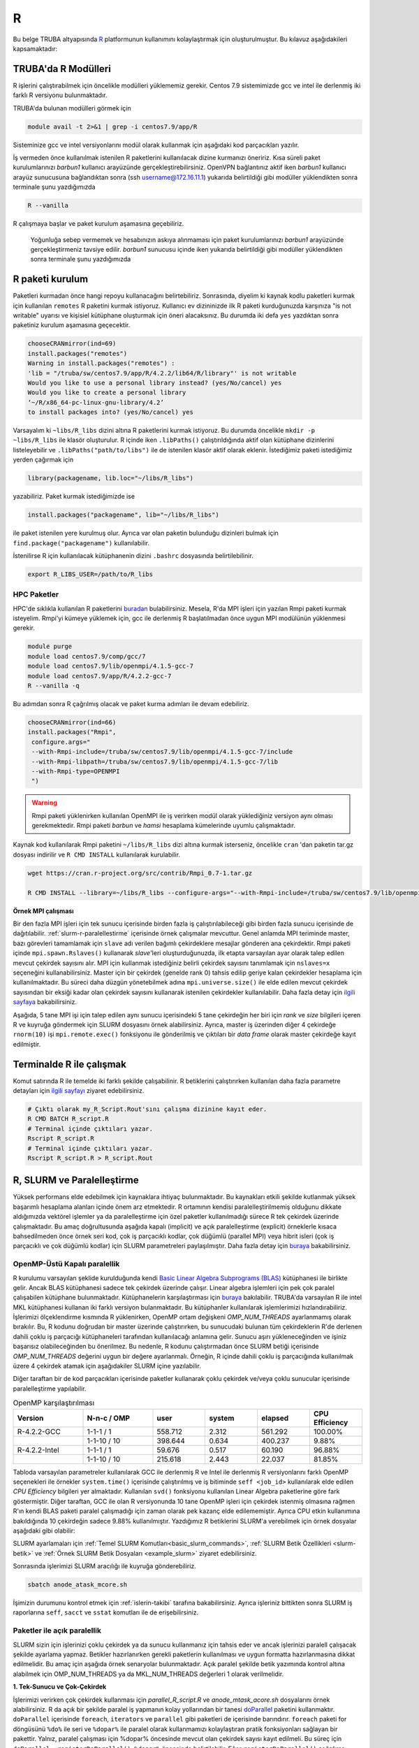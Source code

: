 .. _R-modules:

===
R
===

Bu belge TRUBA altyapısında `R <https://www.r-project.org/>`_ platformunun kullanımını kolaylaştırmak için oluşturulmuştur.
Bu kılavuz aşağıdakileri kapsamaktadır:

.. grid:: 4

    .. grid-item-card::  :ref:`TRUBA-r-modulleri`
        :text-align: center
    .. grid-item-card:: :ref:`r-paket-kurulum`
        :text-align: center
    .. grid-item-card:: :ref:`terminalde-r-ile-calismak`
        :text-align: center
    .. grid-item-card:: :ref:`slurm-r-paralellestirme`
        :text-align: center
    .. grid-item-card::  :ref:`is-dizileri-job-array`
        :text-align: center
    .. grid-item-card:: :ref:`benchmark-sonuclari`
        :text-align: center
    .. grid-item-card:: :ref:`islerin-takibi`
        :text-align: center
    .. grid-item-card:: :ref:`sorunlar-cozumler`
        :text-align: center
.. _TRUBA-r-modulleri:

TRUBA'da R Modülleri
--------------------
R işlerini çalıştırabilmek için öncelikle modülleri yüklememiz gerekir.
Centos 7.9 sistemimizde gcc ve intel ile derlenmiş iki farklı R versiyonu bulunmaktadır.

TRUBA'da bulunan modülleri görmek için 

.. code-block:: bash

    module avail -t 2>&1 | grep -i centos7.9/app/R

Sisteminize gcc ve intel versiyonlarını modül olarak kullanmak için aşağıdaki kod parçacıkları yazılır.

.. tabs::

    .. tab:: GCC

        .. code-block:: bash

            module purge
            module load centos7.9/comp/gcc/7
            module load centos7.9/app/R/4.2.2-gcc-7

    .. tab:: Intel

        .. code-block:: bash
    
            module purge
            source /truba/sw/centos7.9/comp/intel/oneapi-2021.2/setvars.sh intel64
            module load centos7.9/app/R/4.2.2-mkl-oneapi-2021.2


İş vermeden önce kullanılmak istenilen R paketlerini kullanılacak dizine kurmanızı öneririz.
Kısa süreli paket kurulumlarınızı *barbun1* kullanıcı arayüzünde gerçekleştirebilirsiniz. OpenVPN bağlantınız aktif iken *barbun1* kullanıcı arayüz sunucusuna bağlandıktan sonra (ssh username@172.16.11.1) yukarıda belirtildiği gibi modüller yüklendikten sonra terminale şunu yazdığımızda 

.. code-block:: r

    R --vanilla

R çalışmaya başlar ve paket kurulum aşamasına geçebiliriz.

..

    Yoğunluğa sebep vermemek ve hesabınızın askıya alınmaması için paket kurulumlarınızı *barbun1* arayüzünde gerçekleştirmeniz tavsiye edilir. *barbun1* sunucusu içinde iken yukarıda belirtildiği gibi modüller yüklendikten sonra terminale şunu yazdığımızda 

.. _r-paket-kurulum:

R paketi kurulum
------------------

Paketleri kurmadan önce hangi repoyu kullanacağını belirtebiliriz.  Sonrasında, diyelim ki kaynak kodlu paketleri kurmak için kullanılan ``remotes`` R paketini kurmak istiyoruz. Kullanıcı ev dizininizde ilk R paketi kurduğunuzda karşınıza  "is not writable" uyarısı ve kişisiel kütüphane oluşturmak için öneri alacaksınız. Bu durumda iki defa ``yes`` yazdıktan sonra paketiniz kurulum aşamasına geçecektir. 

.. code-block:: r
    
    chooseCRANmirror(ind=69)
    install.packages("remotes")
    Warning in install.packages("remotes") :
    'lib = "/truba/sw/centos7.9/app/R/4.2.2/lib64/R/library"' is not writable
    Would you like to use a personal library instead? (yes/No/cancel) yes
    Would you like to create a personal library
    ‘~/R/x86_64-pc-linux-gnu-library/4.2’
    to install packages into? (yes/No/cancel) yes

Varsayalım ki ``~libs/R_libs`` dizini altına R paketlerini kurmak istiyoruz. Bu durumda öncelikle ``mkdir -p ~libs/R_libs`` ile klasör oluşturulur. 
R içinde iken ``.libPaths()`` çalıştırıldığında aktif olan kütüphane dizinlerini listeleyebilir ve ``.libPaths("path/to/libs")`` ile de istenilen klasör aktif olarak eklenir. İstediğimiz paketi istediğimiz yerden çağırmak için 

.. code-block:: r
    
    library(packagename, lib.loc="~/libs/R_libs")

yazabiliriz. Paket kurmak istediğimizde ise 

.. code-block:: r 
    
    install.packages("packagename", lib="~/libs/R_libs")

ile paket istenilen yere kurulmuş olur. Ayrıca var olan paketin bulunduğu dizinleri bulmak için ``find.package("packagename")`` kullanılabilir.

İstenilirse R için kullanılacak kütüphanenin dizini ``.bashrc`` dosyasında belirtilebilinir. 

.. code-block:: bash

    export R_LIBS_USER=/path/to/R_libs

HPC Paketler
~~~~~~~~~~~~

HPC'de sıklıkla kullanılan R paketlerini 
`buradan <https://cran.r-project.org/web/views/HighPerformanceComputing.html>`_ bulabilirsiniz.
Mesela, R'da MPI işleri için yazılan Rmpi paketi kurmak isteyelim.
Rmpi'yi kümeye yüklemek için, gcc ile derlenmiş R başlatılmadan önce uygun MPI modülünün yüklenmesi gerekir.

.. code-block:: bash

    module purge
    module load centos7.9/comp/gcc/7
    module load centos7.9/lib/openmpi/4.1.5-gcc-7
    module load centos7.9/app/R/4.2.2-gcc-7
    R --vanilla -q 

Bu adımdan sonra R çağrılmış olacak ve paket kurma adımları ile devam edebiliriz.

.. code-block:: r
    
     chooseCRANmirror(ind=66)
     install.packages("Rmpi",
      configure.args="
      --with-Rmpi-include=/truba/sw/centos7.9/lib/openmpi/4.1.5-gcc-7/include
      --with-Rmpi-libpath=/truba/sw/centos7.9/lib/openmpi/4.1.5-gcc-7/lib 
      --with-Rmpi-type=OPENMPI
      ")   

.. warning:: 

    Rmpi paketi yüklenirken kullanılan OpenMPI ile iş verirken modül olarak yüklediğiniz versiyon aynı olması gerekmektedir. Rmpi paketi *barbun* ve *hamsi* hesaplama kümelerinde uyumlu çalışmaktadır.

Kaynak kod kullanılarak Rmpi paketini ``~/libs/R_libs`` dizi altına kurmak isterseniz, öncelikle ``cran`` 'dan paketin tar.gz dosyası indirilir ve ``R CMD INSTALL`` kullanılarak kurulabilir.

.. code-block:: bash
     
    wget https://cran.r-project.org/src/contrib/Rmpi_0.7-1.tar.gz

    R CMD INSTALL --library=~/libs/R_libs --configure-args="--with-Rmpi-include=/truba/sw/centos7.9/lib/openmpi/4.1.5-gcc-7/include --with-Rmpi-libpath=/truba/sw/centos7.9/lib/openmpi/4.1.5-gcc-7/lib --with-Rmpi-type=OPENMPI" Rmpi_0.7-1.tar.gz


.. _ornek_MPI_rmpi:
   
**Örnek MPI çalışması**

Bir den fazla MPI işleri için tek sunucu içerisinde birden fazla iş çalıştırılabileceği gibi birden fazla sunucu içerisinde de dağıtılabilir. :ref:`slurm-r-paralellestirme` içerisinde örnek çalışmalar mevcuttur. Genel anlamda MPI teriminde master, bazı görevleri tamamlamak için ``slave`` adı verilen bağımlı çekirdeklere mesajlar gönderen ana çekirdektir. Rmpi paketi içinde ``mpi.spawn.Rslaves()`` kullanarak `slave`'leri oluşturduğunuzda, ilk etapta varsayılan ayar olarak talep edilen mevcut çekirdek sayısını alır. MPI için kullanmak istediğiniz belirli çekirdek sayısını tanımlamak için ``nslaves=x`` seçeneğini kullanabilirsiniz. Master için bir çekirdek (genelde rank 0) tahsis edilip geriye kalan çekirdekler hesaplama için kullanılmaktadır. Bu süreci daha düzgün yönetebilmek adına ``mpi.universe.size()`` ile elde edilen mevcut çekirdek sayısından bir eksiği kadar olan çekirdek sayısını kullanarak istenilen çekirdekler kullanılabilir. Daha fazla detay için `ilgili sayfaya <https://cran.r-project.org/web/packages/Rmpi/index.html>`_ bakabilirsiniz. 

Aşağıda, 5 tane MPI işi için talep edilen aynı sunucu içerisindeki 5 tane çekirdeğin her biri için *rank* ve *size* bilgileri içeren R ve kuyruğa göndermek için SLURM dosyasını örnek alabilirsiniz. Ayrıca, master iş üzerinden diğer 4 çekirdeğe ``rnorm(10)`` işi ``mpi.remote.exec()`` fonksiyonu ile gönderilmiş ve çıktıları bir *data frame* olarak master çekirdeğe kayıt edilmiştir.  

.. dropdown:: :octicon:`codespaces;1.5em;secondary` R ve SLURM dosyası (Tıklayınız)
    :color: info

    .. tab-set:: 
        .. tab-item:: test_mpi.R

            .. code-block:: r

                library("Rmpi")
                sprintf("MPI şleri için toplam çekirdek sayısı: %i", mpi.universe.size())
                ntotalslaves <- mpi.universe.size() - 1
                sprintf("Master sunucu hariç toplam  %i slaves açılabilir", ntotalslaves)
                mpi.spawn.Rslaves(nslaves=ntotalslaves)
                ###############################
                mpi.remote.exec( paste("I am",mpi.comm.rank(),"of", mpi.comm.size()))

                # Her çekirdeğe bağımsız olarak aynı anda  rnorm(10) fonksiyonu göndermek ve
                # çıktısını data frame olarak kayıt etmek için

                x<-mpi.remote.exec(cmd=rnorm,10)

                x
                ##############################
                mpi.close.Rslaves()
                mpi.quit()

        .. tab-item:: test_mpi.slurm

            .. code-block::

                #!/bin/bash

                #SBATCH --account=kullanici_adiniz
                #SBATCH --partition=debug
                #SBATCH --constraint=barbun
                #SBATCH --output=%A.out #%A=JOB_ID %a=ArrayIndex
                #SBATCH --error=%A.err
                #SBATCH	--time=00:15:00
                #SBATCH	--job-name=test
                #SBATCH --ntasks=5
                #SBATCH --nodes=1
                #SBATCH	--cpus-per-task=1

                ### Load modules
                module purge
                module load centos7.9/comp/gcc/7
                module load centos7.9/lib/openmpi/4.1.5-gcc-7
                module load centos7.9/app/R/4.2.2-gcc-7

                # btl_openib_allow_ib ile sunucular arası infiniband bağlantısı olduğu belirtilir.
                # fork() uyarısı almamak adına mpi_warn_on_fork false yapılabilir.
                mpirun -n 1 --mca btl_openib_allow_ib true --mca mpi_warn_on_fork 0 R CMD BATCH --vanilla test_mpi.R

                exit

        .. tab-item:: test_mpi.Rout

            .. code-block:: 

                R version 4.2.2 (2022-10-31) -- "Innocent and Trusting"
                Copyright (C) 2022 The R Foundation for Statistical Computing
                Platform: x86_64-pc-linux-gnu (64-bit)

                R is free software and comes with ABSOLUTELY NO WARRANTY.
                You are welcome to redistribute it under certain conditions.
                Type 'license()' or 'licence()' for distribution details.

                Natural language support but running in an English locale

                R is a collaborative project with many contributors.
                Type 'contributors()' for more information and
                'citation()' on how to cite R or R packages in publications.

                Type 'demo()' for some demos, 'help()' for on-line help, or
                'help.start()' for an HTML browser interface to help.
                Type 'q()' to quit R.

                > library(Rmpi)
                > sprintf("MPI şleri için toplam çekirdek sayısı: %i", mpi.universe.size())
                [1] "MPI şleri için toplam çekirdek sayısı: 5"
                > ntotalslaves <- mpi.universe.size() - 1
                > sprintf("Master sunucu hariç toplam  %i slaves açılabilir", ntotalslaves)
                [1] "Master sunucu hariç toplam  4 slaves açılabilir"
                > mpi.spawn.Rslaves(nslaves=ntotalslaves)
                    4 slaves are spawned successfully. 0 failed.
                master (rank 0, comm 1) of size 5 is running on: barbun21
                slave1 (rank 1, comm 1) of size 5 is running on: barbun21
                slave2 (rank 2, comm 1) of size 5 is running on: barbun21
                slave3 (rank 3, comm 1) of size 5 is running on: barbun21
                slave4 (rank 4, comm 1) of size 5 is running on: barbun21
                > ###############################
                > mpi.remote.exec( paste("I am",mpi.comm.rank(),"of", mpi.comm.size()))
                $slave1
                [1] "I am 1 of 5"

                $slave2
                [1] "I am 2 of 5"

                $slave3
                [1] "I am 3 of 5"

                $slave4
                [1] "I am 4 of 5"

                >
                > # Her çekirdeğe bağımsız olarak aynı anda  rnorm(10) fonksiyonu göndermek ve
                > # çıktısını data frame olarak kayıt etmek için
                >
                > x<-mpi.remote.exec(cmd=rnorm,10)
                >
                > x
                            X1         X2          X3          X4
                1  -2.132664460 -0.8432298 -0.33385398  1.37359227
                2   1.239282805 -1.6678905  2.53662146 -0.01688626
                3  -0.422106771  2.1799427 -0.05482666 -0.09163513
                4   0.943984186 -2.2284997 -1.14711907 -1.90560222
                5  -1.398988653  0.6544200  0.50693274  1.03411686
                6  -0.573611598 -0.3727489 -0.33978203  0.35506209
                7  -0.953274336 -1.0387477  0.79627835  2.28846078
                8   0.644383745  0.5777544  0.07857582 -2.12907425
                9   0.049157198  1.0551450 -0.64556348 -0.92635345
                10  0.000487631  0.4441380 -0.64147467 -0.55125029
                > ##############################
                > mpi.close.Rslaves()
                [1] 1
                > mpi.quit()







.. _terminalde-r-ile-calismak:

Terminalde R ile çalışmak
----------------------------
Komut satırında R ile temelde iki farklı şekilde çalışabilinir. R betiklerini çalıştırırken kullanılan 
daha fazla parametre detayları için
`ilgili sayfayı <https://cran.r-project.org/doc/manuals/R-intro.html#Invoking-R-from-the-command-line>`_ ziyaret edebilirsiniz.

.. code-block:: bash

    # Çıktı olarak my_R_Script.Rout'sını çalışma dizinine kayıt eder.
    R CMD BATCH R_script.R
    # Terminal içinde çıktıları yazar.
    Rscript R_script.R
    # Terminal içinde çıktıları yazar.
    Rscript R_script.R > R_script.Rout

.. _slurm-r-paralellestirme:

R, SLURM ve Paralelleştirme
---------------------------

Yüksek performans elde edebilmek için kaynaklara ihtiyaç bulunmaktadır. Bu kaynakları etkili şekilde kutlanmak yüksek başarımlı hesaplama alanları içinde önem arz etmektedir. R ortamının kendisi paralelleştirilmemiş olduğunu dikkate aldığımızda vektörel işlemler ya da paralelleştirme için özel paketler kullanılmadığı sürece R tek çekirdek üzerinde çalışmaktadır. Bu amaç doğrultusunda aşağıda kapalı (implicit) ve açık paralelleştirme (explicit) örneklerle kısaca bahsedilmeden önce örnek seri kod, çok iş parçacıklı kodlar, çok düğümlü (parallel MPI) veya hibrit isleri (çok iş parçacıklı ve çok düğümlü kodlar) için SLURM parametreleri paylaşılmıştır. Daha fazla detay için `buraya <https://www.john-ros.com/Rcourse/parallel.html>`_ bakabilirsiniz. 

.. tabs::

    .. tab:: Seri

        .. code-block::  slurm

            #SBATCH --nodes=1
            #SBATCH --ntasks=1
            #SBATCH --cpus-per-task=1

    .. tab:: OpenMP

        .. code-block::  slurm

            #SBATCH --nodes=1
            #SBATCH --ntasks=1
            #SBATCH --cpus-per-task=<c>

    .. tab:: MPI-Tek

        .. code-block::  slurm

            #SBATCH --nodes=1
            #SBATCH --ntasks=<n>
            #SBATCH --cpus-per-task=1

    .. tab:: MPI-Çoklu

        .. code-block::  slurm

            #SBATCH --nodes=<N>
            #SBATCH --ntasks=<n>
            #SBATCH --cpus-per-task=1
    
    .. tab:: Hibrit

        .. code-block::  slurm

            #SBATCH --nodes=<N>
            #SBATCH --ntasks=<n>
            #SBATCH --cpus-per-task=<c>

OpenMP-Üstü Kapalı paralellik
~~~~~~~~~~~~~~~~~~~~~~~~~~~~~~

R kurulumu varsayılan şeklide kurulduğunda kendi `Basic Linear Algebra Subprograms (BLAS) <https://www.netlib.org/blas/>`_ kütüphanesi ile birlikte gelir. Ancak BLAS kütüphanesi sadece tek çekirdek üzerinde çalışır. Linear algebra işlemleri için pek çok paralel çalışabilen kütüphane bulunmaktadır. Kütüphanelerin karşılaştırması için `buraya <https://en.wikipedia.org/wiki/Comparison_of_linear_algebra_libraries>`_ bakılabilir. TRUBA'da varsayılan R ile intel MKL kütüphanesi kullanan iki farklı versiyon bulanmaktadır. Bu kütüphanler kullanılarak işlemlerimizi hızlandırabiliriz. İşlerimizi ölçeklendirme kısmında R yüklenirken, OpenMP ortam değişkeni *OMP_NUM_THREADS* ayarlanmamış olarak bırakılır. Bu, R kodunu doğrudan bir master üzerinde çalıştırırken, bu sunucudaki bulunan tüm çekirdeklerin R'de derlenen dahili çoklu iş parçacığı kütüphaneleri tarafından kullanılacağı anlamına gelir. Sunucu aşırı yükleneceğinden ve işiniz başarısız olabileceğinden bu önerilmez. Bu nedenle, R kodunu çalıştırmadan önce SLURM betiği içerisinde *OMP_NUM_THREADS* değerini uygun bir değere ayarlanmalı. Örneğin, R içinde dahili çoklu iş parçacığında kullanılmak üzere 4 çekirdek atamak için aşağıdakiler SLURM içine yazılabilir.

.. tabs::

    .. tab:: GCC
        
        .. code-block:: slurm

            export OMP_NUM_THREADS=4
    
    .. tab:: Intel
        
        .. code-block:: slurm

            export MKL_NUM_THREADS=4

Diğer taraftan bir de kod parçacıkları içerisinde paketler kullanarak çoklu çekirdek ve/veya çoklu sunucular içerisinde paralelleştirme yapılabilir.

.. list-table:: OpenMP karşılaştırılması
   :widths: 20 20 15 15 15 15
   :header-rows: 1
   :align: center

   * - Version
     - N-n-c / OMP
     - user
     - system
     - elapsed
     - CPU Efficiency
   * - R-4.2.2-GCC
     - 1-1-1 / 1
     - 558.712
     - 2.312
     - 561.292
     - 100.00%
   * - 
     -  1-1-10 / 10
     - 398.644
     - 0.634
     - 400.237
     - 9.88%
   * - R-4.2.2-Intel
     - 1-1-1 / 1
     - 59.676
     - 0.517
     - 60.190
     - 96.88%
   * - 
     - 1-1-10 / 10
     - 215.618
     - 2.443
     - 22.037
     - 81.85%


Tabloda varsayılan parametreler kullanılarak GCC ile derlenmiş R ve Intel ile derlenmiş R versiyonlarını farklı OpenMP seçenekleri ile örnekler ``system.time()`` içerisinde çalıştırılmış ve iş bitiminde ``seff <job_id>`` kullanılarak elde edilen *CPU Efficiency* bilgileri yer almaktadır. Kullanılan ``svd()`` fonksiyonu kullanılan Linear Algebra paketlerine göre fark göstermiştir. Diğer taraftan, GCC ile olan R versiyonunda 10 tane OpenMP işleri için çekirdek istenmiş olmasına rağmen R'ın kendi BLAS paketi paralel çalışmadığı için zaman olarak pek kazanç elde edilememiştir. Ayrıca CPU etkin kullanımına bakıldığında 10 çekirdeğin sadece 9.88% kullanılmıştır. Yazdığımız R betiklerini SLURM'a verebilmek için örnek dosyalar aşağıdaki gibi olabilir:

.. dropdown:: :octicon:`codespaces;1.5em;secondary` R ve SLURM dosyası (Tıklayınız)
    :color: info

    .. tab-set:: 

        .. tab-item:: single_R_script.R

            .. code-block:: r
                
                svd_func <- function(x){
                set.seed(x)
                A = matrix(runif(1e6), nrow = 1e3)
                svd(A)
                }

                system.time(
                lapply(1:100, svd_func)
                )
        
        .. tab-item:: anode_atask_mcore.sh

            .. code-block:: bash

                #!/bin/bash

                #SBATCH --account=kullanici_adiniz
                #SBATCH --partition=debug
                #SBATCH --output=%A.out #%A=JOB_ID %a=ArrayIndex
                #SBATCH --error=%A.err
                #SBATCH	--time=00:15:00
                #SBATCH --workdir=/path/to/work
                #SBATCH	--job-name=test
                #SBATCH --ntasks=1
                #SBATCH --nodes=1
                #SBATCH	--cpus-per-task=10

                ### GCC versiyonu için
                module purge
                module load centos7.9/comp/gcc/7
                module load centos7.9/app/R/4.2.2-gcc-7
                
                ## Intel versiyonu için
                ## source /truba/sw/centos7.9/comp/intel/oneapi-2021.2/setvars.sh intel64
                ## module load centos7.9/app/R/4.2.2-mkl-oneapi-2021.2

                echo "We have the modules: $(module list 2>&1)" > ${SLURM_JOB_ID}.info

                export OMP_NUM_THREADS=$SLURM_NTASKS
                ## intel ile derlenmiş R kullanılıyor ise
                ## export MKL_NUM_THREADS=$SLURM_NTASKS
                ## export MKL_NUM_THREADS=1

                #### R scripts #####
                Rscript --vanilla single_R_script.R > single_R_script.Rout

                printf -- '-%.0s' {1..50}  >>  ${SLURM_JOB_ID}.info
                echo >> ${SLURM_JOB_ID}.info
                scontrol show job $SLURM_JOB_ID >> ${SLURM_JOB_ID}.info

                exit


SLURM ayarlamaları için :ref:`Temel SLURM Komutları<basic_slurm_commands>`, :ref:`SLURM Betik Özellikleri <slurm-betik>` ve :ref:`Örnek SLURM Betik Dosyaları <example_slurm>` ziyaret edebilirsiniz.

    
    
Sonrasında işlerimizi SLURM aracılığı ile kuyruğa gönderebiliriz.

.. code-block:: bash

    sbatch anode_atask_mcore.sh

İşimizin durumunu kontrol etmek için :ref:`islerin-takibi` tarafına bakabilirsiniz. Ayrıca işleriniz bittikten sonra SLURM iş raporlarına ``seff``, ``sacct`` ve ``sstat`` komutları ile de erişebilirsiniz.


Paketler ile açık paralellik
~~~~~~~~~~~~~~~~~~~~~~~~~~~~~

SLURM sizin için işlerinizi çoklu çekirdek ya da sunucu kullanmanız için tahsis eder ve ancak işlerinizi paralell çalışacak şekilde ayarlama yapmaz. Betikler hazırlanırken gerekli paketlerin kullanılması ve uygun formatta hazırlanmasına dikkat edilmelidir.
Bu amaç için aşağıda örnek senaryolar bulunmaktadır. Açık paralel şekilde betik yazımında kontrol altına alabilmek için OMP_NUM_THREADS ya da MKL_NUM_THREADS değerleri 1 olarak verilmelidir.


**1. Tek-Sunucu ve Çok-Çekirdek**

İşlerimizi verirken çok çekirdek kullanması için `parallel_R_script.R`  ve `anode_mtask_acore.sh`
dosyalarını örnek alabilirsiniz. 
R da açık bir şekilde paralel iş yapmanın kolay yollarından bir tanesi `doParallel <https://cran.r-project.org/web/packages/doParallel/index.html>`_ paketini kullanmaktır. ``doParallel`` içerisinde ``foreach``, ``iterators`` ve ``parallel`` gibi paketleri de içerisinde barındırır. ``foreach`` paketi for döngüsünü ``%do%`` ile seri ve ``%dopar%`` ile paralel olarak kullanmamızı kolaylaştıran pratik fonksiyonları sağlayan bir pakettir. Yalnız, paralel çalışması için %dopar% öncesinde mevcut olan çekirdek sayısı kayıt edilmeli. Bu süreç için ``doParallel::registerDoParallel()``, ``%dopar%`` öncesinde belirtilebilir. Eğer ``registerDoParallel()`` çağrılırsa mevcut olan çekirdek sayısının yaklaşık yarısı kadar kayıt eder. İstenilirse ``registerDoParallel(cores=number_cores)`` ile çekirdek sayısını belirtebiliriz. 

Ayrıca R betiği içerisinde SLURM aracılığı ile tahsis edilen iş/çekirdek sayısına erişmek ve o sayı kadar işlerimizi ölçeklendirmek isteyebiliririz. Bu durumda, ``parallel::detectCores()`` yerine  ``parallelly::availableCores(omit=1)`` veya ``Sys.getenv(c("SLURM_NTASKS"))`` kullanmanız tavsiye edilir. Örnek senaryolar ve çıktıları aşağıda görebilirsiniz. ``barbun`` suncularında 80 çekirdek bulunduğu için ``detectCores()`` fonksiyonu istenilenden fazlasını yani hepsini buluyor. 

.. tabs::

    .. group-tab:: Senaryo 1
        
        .. code-block:: slurm

            #SBATCH --nodes=1
            #SBATCH --ntasks=1
            #SBATCH --cpus-per-task=20
    
    .. group-tab:: Senaryo 2
        
        .. code-block:: slurm

            
            #SBATCH --nodes=1
            #SBATCH --ntasks=20
            #SBATCH --cpus-per-task=1

.. tabs::

    .. group-tab:: Senaryo 1
        
        .. code-block:: r

            library(doParallel)
            # parallel, foreach, iterators
            library(parallelly)

            nc <- parallel::detectCores()-1
            paste("The number of the cores", nc)

            [1] "The number of the cores 79"

            nw <- as.numeric(Sys.getenv(c("SLURM_NTASKS")))-1
            paste("The number of the tasks",nw)

            nw1 <- foreach::getDoParWorkers()-1
            paste("The number of the tasks",nw1)

            [1] "The number of the tasks 0"

            ncp <- parallelly::availableCores(omit=1)
            paste("The number of the available cores", ncp)

            [1] "The number of the available cores 19"

    
    .. group-tab:: Senaryo 2
        
        .. code-block:: r

            library(doParallel)
            # parallel, foreach, iterators
            library(parallelly)

            nc <- parallel::detectCores()-1
            paste("The number of the cores", nc)

            [1] "The number of the cores 79"

            nw <- as.numeric(Sys.getenv(c("SLURM_NTASKS")))-1
            paste("The number of the tasks",nw)

            nw1 <- foreach::getDoParWorkers()-1
            paste("The number of the tasks",nw1)

            [1] "The number of the tasks 19"

            ncp <- parallelly::availableCores(omit=1)
            paste("The number of the available cores", ncp)

            [1] "The number of the available cores 1"

    .. tab:: Slurm

        .. code-block:: slurm

            #!/bin/bash

            #SBATCH --account=kullanici_adiniz
            #SBATCH --partition=debug
            #SBATCH --constraint=barbun
            #SBATCH --output=%A.out #%A=JOB_ID %a=ArrayIndex
            #SBATCH --error=%A.err
            #SBATCH --time=00:15:00
            #SBATCH --workdir=/truba/home/kullanici_adiniz/sw-u/R/script
            #SBATCH --job-name=1120.1-G
            #SBATCH --ntasks=1
            #SBATCH --nodes=1
            #SBATCH --cpus-per-task=20


            ### Load modules
            module purge
            module load centos7.9/comp/gcc/7
            module load centos7.9/app/R/4.2.2-gcc-7

            echo "We have the modules: $(module list 2>&1)" > ${SLURM_JOB_ID}.info

            export OMP_NUM_THREADS=1
            #export OMP_NUM_THREADS=$SLURM_NTASKS
            #intel ile derlenmiş R kullanılıyor ise
            #export MKL_NUM_THREADS=$SLURM_CPUS_PER_TASK

            #### R scripts #####
            Rscript --vanilla parallel_R_script.R > parallel_R_script1110.Rout


            printf -- '-%.0s' {1..50}  >>  ${SLURM_JOB_ID}.info
            echo  >> ${SLURM_JOB_ID}.info
            scontrol show job $SLURM_JOB_ID >> ${SLURM_JOB_ID}.info

            exit
    .. tab:: parallel_R_script.R
        .. code-block:: r

            library(doParallel)
            # parallel, foreach, iterators
            library(parallelly)

            svd_func <- function(x){
            set.seed(x)
            A = matrix(runif(1e6), nrow = 1e3)
            svd(A)
            }

            ncp <- parallelly::availableCores(omit=1)
            paste("The number of the available cores", ncp)

            doParallel::registerDoParallel(ncp)
            # parallel backend, register and stopregister: otomatik kendisi yapıyor

            system.time(
            foreach(i=1:100) %dopar% { svd_func(i) }
            )

R içerisinde yukarıda belirtilen otomatik paralel kayıt işlemi en etkili olan yöntem olmakla birlikte, istenilirse PSOCK ve FORK tipinde de paralel kümeleme ayarı yapılabilir. Bilindiği üzere FORK tipinde paralel işlerde aynı R ortamları (veriler, fonksiyonlar, paketler) kopyalanmadan master iş tarafından paylaşılırken, PSOCK tipinde aynı R ortamı istenilen paralel iş sayısı kadar kopya oluşturulup işler koşturulur. Aşağıdaki bu iki tip için kullanılabilicek taslak bir R betiğini incelenebilir.

.. tabs:: 

    .. tab:: PSOCK / FORK

        .. code-block:: r

            library(doParallel)
            library(parallelly)
            
            ncp <- parallelly::availableCores(omit=1)
            cl <- parallel::makeCluster(ncp, type = "xxxxx")
            doParallel::registerDoParallel(cl)

            # To check registration
            foreach::getDoParRegistered()
            foreach::getDoParWorkers()

            # Here your parallel codes

            # Stop to clusters
            parallel::stopCluster(cl )

.. note:: 
    
    Yukarıda ki örneklerde MPI kullanmadan R paketleri kullanılarak tek sunucu içerisinde paralelleştirme yapılmıştır. Aslında, ``--ntasks`` parametresi ile MPI iş sayısını belirtmektedir. Dolayısıyla, tek sunucu içerisinde MPI işi gerekmedikçe ``--ntasks=1`` ve ``--cpus-per-task=<c>`` seçmek ve ``doParallel`` paketi kullanmak tavsiye edilir.  MPI işleri için  `Rmpi <https://cran.r-project.org/web/packages/Rmpi/index.html>`_ ya da `pbdMPI <https://cran.r-project.org/web/packages/pbdMPI/index.html>`_ paketi kullanılarak :ref:`ilgili kılavuz <ornek_mpi_rmpi>` takip edilebilir.

**2. Çok-Sunucu ve Çok-Çekirdek**

Çok sunucu kullanmak bazen avantaj olmakla beraber işlerin çalışması başlayıncaya kadar geçen süreler sebebiyle dezavantaj durumuna dönüşebilmektedir. Bu bilgiler ışığında işler ayarlanmalıdır. Sadece MPI çalışacak şekilde işler ayarlanabildiği gibi hibrit şekilde işler de olabilir. Aşağıda basit ``for`` döngüsünü paralel şekilde koşturan iki senaryo için taslak örnekler bulunmaktadır. 

**OpenMPI veya Hibrit (OpenMP + OpenMPI) iş verme**

Tek sunucu içerisinde kullanılabilecek maksimum çekirdek sayıısı yetersiz kaldığı durumlarda birden fazla sunucu içerisinde işlerimizi dağıtık olarak çok çekirdek kullanmak bir çözüm olabilmektedir.  

.. dropdown:: :octicon:`codespaces;1.5em;secondary` R ve SLURM dosyası (Tıklayınız)
    :color: info

    .. tab-set:: 

        .. tab-item:: mpi_R_script.R

            .. code-block:: r

                library(doParallel)
                library(Rmpi)
                library(doMPI)

                cl <- startMPIcluster(verbose=TRUE)
                registerDoMPI(cl)

                svd_func <- function(x){
                set.seed(x)
                A = matrix(runif(1e6), nrow = 1e3)
                svd(A)
                }

                system.time(
                foreach(i = 1:100) %dopar% {svd_func(i)}
                )

                closeCluster(cl)

        .. tab-item:: mnode_mtask_acore.sh

            .. code-block:: slurm

                #!/bin/bash

                #SBATCH --account=kullanici_adiniz
                #SBATCH --partition=debug
                #SBATCH --constraint=barbun
                #SBATCH --output=%A.out #%A=JOB_ID %a=ArrayIndex
                #SBATCH --error=%A.err
                #SBATCH --time=00:15:00
                #SBATCH --workdir=/truba/home/kullanici_adiniz/sw-u/R-TRUBA/script
                #SBATCH --job-name=test
                #SBATCH --ntasks=10
                #SBATCH --nodes=2
                #SBATCH --ntasks-per-node=5
                #SBATCH --cpus-per-task=1

                ### Load modules
                module purge
                module load centos7.9/comp/gcc/7
                ## MPI icin
                module load centos7.9/lib/openmpi/4.1.5-gcc-7

                module load centos7.9/app/R/4.2.2-gcc-7

                echo "We have the modules: $(module list 2>&1)" > ${SLURM_JOB_ID}.info

                export OMP_NUM_THREADS=1
                #export OMP_NUM_THREADS=$SLURM_NTASKS_PER_NODE
                #intel ile derlenmiş R kullanılıyor ise
                #export MKL_NUM_THREADS=$SLURM_CPUS_PER_TASK

                mpirun -np $SLURM_NTASKS --mca btl_openib_allow_ib true R CMD BATCH --vanilla  mpi_R_script.R

                printf -- '-%.0s' {1..50}  >>  ${SLURM_JOB_ID}.info
                echo >> ${SLURM_JOB_ID}.info
                scontrol show job $SLURM_JOB_ID >> ${SLURM_JOB_ID}.info

                exit
        .. tab-item:: mnode_mtask_mcore.sh

            .. code-block:: slurm

                #!/bin/bash

                #SBATCH --account=kullanici_adiniz
                #SBATCH --partition=debug
                #SBATCH --constraint=barbun
                #SBATCH --output=%A.out #%A=JOB_ID %a=ArrayIndex
                #SBATCH --error=%A.err
                #SBATCH --time=00:15:00
                #SBATCH --workdir=/truba/home/kullanici_adiniz/sw-u/R-TRUBA/script
                #SBATCH --job-name=test
                #SBATCH --ntasks=10
                #SBATCH --nodes=2
                #SBATCH --ntasks-per-node=5
                #SBATCH --cpus-per-task=2

                ### Load modules
                module purge
                module load centos7.9/comp/gcc/7
                ## MPI icin
                module load centos7.9/lib/openmpi/4.1.5-gcc-7

                module load centos7.9/app/R/4.2.2-gcc-7

                echo "We have the modules: $(module list 2>&1)" > ${SLURM_JOB_ID}.info

                export OMP_NUM_THREADS=2
                #export OMP_NUM_THREADS=$SLURM_NTASKS_PER_NODE
                #intel ile derlenmiş R kullanılıyor ise
                #export MKL_NUM_THREADS=$SLURM_CPUS_PER_TASK

                mpirun -np $SLURM_NTASKS --mca btl_openib_allow_ib true R CMD BATCH --vanilla  mpi_R_script.R

                printf -- '-%.0s' {1..50}  >>  ${SLURM_JOB_ID}.info
                echo >> ${SLURM_JOB_ID}.info
                scontrol show job $SLURM_JOB_ID >> ${SLURM_JOB_ID}.info

                exit

SLURM'a **- -ntasks=10 - -nodes=2 - -ntasks-per-node=5** diyerek her sunucuda 5'er iş olmak üzere 2 tane sunucuda toplamda 10 işi  birer çekirdek üzerinde çalışacağını söyleyebiliriz. Hibrit işlerde ise aynı kurgu içerisinde 10 iş çalışırken her işi tek çekirdek değil 2 çekirdek kullanarak kapalı paralelleştirme ile hızlandıralabilir.

.. _is-dizileri-job-array:

İş dizileri (job array)
------------------------------------------------
İş dizileri (job array), SLURM'ün tek bir koddan birden fazla iş oluşturma yeteneğinden yararlanmanıza imkan sağlar. Bunun yararlı olduğu durumları şu şekilde olabilir:

- Koşturulacak işlerin bir listesinin oluşturulması ve listedeki her komuttan bir iş oluşturulması.
- Bir veri seti üzerinde birden fazla parametre ile aynı anda çalıştırılması.
- Aynı programın farklı veri setleriyle aynı anda çalıştırılması.
  
SLURM'de kullanılan ``--array`` parametresinin atadığı değerlere ``$(SLURM_ARRAY_TASK_ID)`` ile iş numaralarına ulaşabilriz. Örnek kullanım ``program $((SLURM_ARRAY_TASK_ID))`` şeklinde olabilirken parametre durumları aşağıdaki gibi verilebilir:

- ``--array=2,5,8``: *program 2*, *program 5* ve *program 8* olmak üzere 3 iş başlatılır.
- ``--array=1-10`` : 1'den 10'a kadar değer vererek 10 tane işi aynı anda çalıştırır.
- ``--array=0-9``: 0, 3, 6, 9 değerleri ile birlikte 4 tane iş başlatılır.
- ``--array=1-10%2``: Aynı anda 2'şer iş çalıştırmak üzere modifiye eder.

Girdi dosyalarınızı *input_1, input_2, ... , input_10* olduğunda ``program input_$((SLURM_ARRAY_TASK_ID))`` ile her iş için ayrı bir girdi dosyasını alarak koşturulabilir.

Aşağıda 2 tane girdi kabul eden ve girdiler arasında bir liste oluşturup listenin her değeri için rastgele üretilen matrisin tekil değer ayrışımı (Singular Value Decomposition) hesaplayan R betiğini iş dizisi (job-array) kullanılarak bir örnek gösterilmeye çalışılmıştır. SLURM ``--array=1-9:2`` ile 1,3,5,7 ve 9 değerlerini SLURM_ARRAY_TASK_ID olarak saklayacak ve 5 tane iş çalıştıracaktır. Her işin çıktısı da *job_array_1.Rout, job_array_3.Rout, ..., job_array_9.Rout* şeklinde çalışma dizinine kayıt edilecektir. 

.. dropdown:: :octicon:`codespaces;1.5em;secondary` Örnek iş dizileri SLURM ve R dosyası (Tıklayınız)
    :color: info

    .. tab-set:: 

        .. tab-item:: job_array.R

            .. code-block:: r

                # Girdileri karakter vektörü olarak saklar
                args = commandArgs(trailingOnly=TRUE)

                start_i =as.integer( args[1] )
                end_i = as.integer( args[2] )


                print(start_i)
                print(end_i)

                svd_func <- function(x){
                set.seed(x)
                A = matrix(runif(1e6), nrow = 1e3)
                svd(A)
                }

                system.time(
                lapply(start_i:end_i, svd_func)
                )

        .. tab-item:: job_array.sh

            .. code-block:: slurm

                #!/bin/bash

                #SBATCH --account=kullanici_adiniz
                #SBATCH --partition=debug
                #SBATCH --output=%A_%a.out #%A=JOB_ID %a=ArrayIndex
                #SBATCH --error=%A_%a.err
                #SBATCH --time=00:15:00
                #SBATCH --workdir=/truba/home/kullanici_adiniz/sw-u/R-TRUBA/script
                #SBATCH --job-name=test
                #SBATCH --ntasks=1
                #SBATCH --nodes=1
                #SBATCH --cpus-per-task=2
                #SBATCH --ntasks-per-node=1
                #SBATCH --array=1-9:2

                ### Load modules
                module purge
                module load centos7.9/comp/gcc/7
                module load centos7.9/app/R/4.2.2-gcc-7

                export OMP_NUM_THREADS=1
                #export OMP_NUM_THREADS=$SLURM_CPUS_PER_TASK
                #intel ile derlenmiş R kullanılıyor ise
                #export MKL_NUM_THREADS=$SLURM_CPUS_PER_TASK

                echo "We have the modules: $(module list 2>&1)" > ${SLURM_JOB_ID}.info

                SEED=${SLURM_ARRAY_TASK_ID}

                #R CMD BATCH --vanilla '--args 40 50'  job_array_R_script.R
                Rscript --vanilla job_array_R_script.R $SEED $((SEED+2)) > job_array_${SEED}.Rout

                printf -- '-%.0s' {1..50}  >>  ${SLURM_JOB_ID}.info
                echo >> ${SLURM_JOB_ID}.info
                scontrol show job $SLURM_JOB_ID >> ${SLURM_JOB_ID}.info

                exit

        .. tab-item:: bash

            .. code-block:: bash

                sbatch job_array.sh


Birbirleri ile bağımlı işler çalıştırmak için ``--dependency`` parametresi için `SLURM'ün sayfası <https://slurm.schedmd.com/sbatch.html>`_ ziyaret edilebilir.

.. _benchmark-sonuclari:

Benchmark Sonuçları
--------------------
Sistemlerimizde iki farklı derleyici ile elde edilmiş R versiyonları bulunmaktadır. 
Ne zaman hangisini kullanacağımız konusunda ön bilgi sahibi olmak 
adına aşağıda yapılmış olan benchmark sonuçlarını inceleyebilirsiniz.

Kullanılan optimize paketlerini görmek için ``sessionInfo()`` fonksiyonu kullanabilirsiniz.
Intel derleyicisi ile olan modüller yüklendikten sonra R içerisinde ``sessionInfo()`` çalıştırılırsa BLAS/LAPACK paketlerini `Intel® oneAPI Math Kernel Library (oneMKL) <https://www.intel.com/content/www/us/en/developer/articles/technical/using-onemkl-with-r.html>`_ kullanıldığından emin olabiliriz. TRUBA'dan ``hamsi`` kümelerinde yapılan `R-benchmark-2.5 <https://mac.r-project.org/benchmarks/>`_ sonuçlarını aşağıda bulabilirsiniz:

.. dropdown:: :octicon:`codespaces;1.5em;secondary` Benchmark Sonuçları (Tıklayınız)
    :color: info

    .. tab-set::
    
        .. tab-item:: R-Intel oneAPI MKL
     
            .. code-block:: r

                > sessionInfo()
                R version 4.2.2 (2022-10-31)
                Platform: x86_64-pc-linux-gnu (64-bit)
                Running under: CentOS Linux 7 (Core)

                Matrix products: default
                BLAS/LAPACK: /truba/sw/centos7.9/comp/intel/oneapi-2021.2/mkl/2021.2.0/lib/intel64/libmkl_intel_lp64.so.1

                locale:
                [1] LC_CTYPE=en_US.UTF-8       LC_NUMERIC=C              
                [3] LC_TIME=tr_TR.UTF-8        LC_COLLATE=en_US.UTF-8    
                [5] LC_MONETARY=tr_TR.UTF-8    LC_MESSAGES=en_US.UTF-8   
                [7] LC_PAPER=tr_TR.UTF-8       LC_NAME=C                 
                [9] LC_ADDRESS=C               LC_TELEPHONE=C            
                [11] LC_MEASUREMENT=tr_TR.UTF-8 LC_IDENTIFICATION=C       

                attached base packages:
                [1] stats     graphics  grDevices utils     datasets  methods   base     

                loaded via a namespace (and not attached):
                [1] compiler_4.2.2

        .. tab-item:: Benchmark Sonuçları

            .. code-block:: text

                R Benchmark 2.5
                ===============
                Number of times each test is run__________________________:  3

                I. Matrix calculation
                ---------------------                                          GCC                   Intel
                Creation, transp., deformation of a 2500x2500 matrix (sec):  0.804              0.829666666666667
                2400x2400 normal distributed random matrix ^1000____ (sec):  0.685333333333334  0.381 
                Sorting of 7,000,000 random values__________________ (sec):  0.962333333333333  0.893666666666666 
                2800x2800 cross-product matrix (b = a' * a)_________ (sec):  16.583             0.0690000000000002 
                Linear regr. over a 3000x3000 matrix (c = a \ b')___ (sec):  7.83566666666667   0.0336666666666664
                                    --------------------------------------------
                                Trimmed geom. mean (2 extremes eliminated):  1.82341634513467   0.279399678965381 

                II. Matrix functions
                --------------------
                FFT over 2,400,000 random values____________________ (sec):  0.169666666666662  0.207666666666667
                Eigenvalues of a 640x640 random matrix______________ (sec):  0.957666666666673  0.269666666666666
                Determinant of a 2500x2500 random matrix____________ (sec):  3.486              0.054666666666666
                Cholesky decomposition of a 3000x3000 matrix________ (sec):  6.54566666666667   0.03
                Inverse of a 1600x1600 random matrix________________ (sec):  2.97866666666667   0.0686666666666665
                                    --------------------------------------------
                                Trimmed geom. mean (2 extremes eliminated):  2.15040974669976   0.0920333259275001 

                III. Programmation
                ------------------
                3,500,000 Fibonacci numbers calculation (vector calc)(sec):  0.658333333333322  0.302333333333333
                Creation of a 3000x3000 Hilbert matrix (matrix calc) (sec):  0.202999999999993  0.358000000000001 
                Grand common divisors of 400,000 pairs (recursion)__ (sec):  0.284666666666662  0.337333333333335 
                Creation of a 500x500 Toeplitz matrix (loops)_______ (sec):  0.047333333333332  0.0626666666666651
                Escoufier's method on a 45x45 matrix (mixed)________ (sec):  0.371000000000009  0.308000000000007 
                                    --------------------------------------------
                                Trimmed geom. mean (2 extremes eliminated):  0.277802097935828  0.315523711731498


                Total time for all 15 tests_________________________ (sec):  42.5723333333333   4.20600000000001
                Overall mean (sum of I, II and III trimmed means/3)_ (sec):  1.02891822888886   0.200940590409758
                                    --- End of test ---

.. _islerin-takibi:

İşlerin Takibi
--------------
Çalışmakta olan işlerinizin işlemci  yükünü ve bellek kullanımını 
http://grafana.yonetim:3000  veya http://172.16.0.114:3000 adreslerinden 15 güne kadar takip edebilirsiniz.
Bu bağlantıya sadece :ref:`openvpn baglantısı ile <open-vpn>` üzerinden erişilebilmektedir.

.. note:: 
    
    Örnek betik dosyalarına ``/truba/sw/scripts/R`` dizininden erişim sağlayabilirsiniz.

.. _sorunlar-cozumler:

Sorunlar ve Çözümler
------------------------------
R paketlerinin kurulumu sırasında derleyici sorunlarını çözmek için diğer yaklaşımlar:

- :ref:`R_Source_code` örnek alınarak istenilen derleyici kullanılarak kurulum yapılabilir.

-  R paketleri kurulurken derleyicilerin düzgün bir şekilde çağrılması
   için ~/.R/Makevars dosyasına ilgili flag’ler eklenebilir. Bununla
   ilgili detaylar internette farklı kaynaklardan elde edilebilir.(`StackOverflow’dan bir
   örnek <https://stackoverflow.com/questions/1616983/building-r-packages-using-alternate-gcc>`__) Bu süreç için ``home`` dizinde iken

.. code-block:: bash
    
    mkdir -p ~/.R
    vim ~/.R/Makevars

ile açılan dosya içerisine aşağıdaki örnek parametrelerden gerekli olanlar kopyala yapıştır yapılabilir.

.. dropdown:: Örnek bayraklar (flags) (Tıklayınız)
    :color: warning
    :icon: zap

    .. code-block:: bash
        
        ## C++ flags
        CXX=g++
        CXX11=g++
        CXX14=g++
        CXX17=g++

        CXXFLAGS=-O3 -march=native -Wno-ignored-attributes
        CXX11FLAGS=-O3 -march=native -Wno-ignored-attributes
        CXX14FLAGS=-O3 -march=native -Wno-ignored-attributes
        CXX17FLAGS=-O3 -march=native -Wno-ignored-attributes

        CXXPICFLAGS=-fPIC
        CXX11PICFLAGS=-fPIC
        CXX14PICFLAGS=-fPIC
        CXX17PICFLAGS=-fPIC

        CXX11STD=-std=c++11
        CXX14STD=-std=c++14
        CXX17STD=-std=c++17

        ## C flags
        CC=gcc
        CFLAGS=-O3 -march=native

        ## Fortran flags
        FC=gfortran
        F77=gfortran
        FFLAGS=-O3 -march=native
        FCFLAGS=-O3 -march=native
    
            

-  R paketlerinin kurulumu sırasında TRUBA oturumunda hali hazırda yüklü
   olmayan modüller gerekirse terminal üzerinden ilgili modüller
   yüklenebilir. Bunun için `modüller
   kılavuzunu <https://docs.truba.gov.tr/TRUBA/kullanici-el-kitabi/moduller.html>`__
   inceleyebilirsiniz.

Dokümanla ilgili eksik ya da hata bulmanız durumunda bizlere grid-teknik@ulakbim.gov.tr adresinden erişebilirsiniz. Eklenmesini istediğiniz bilgiler için de bizlere aynı adresten ulaşabilirsiniz. 

